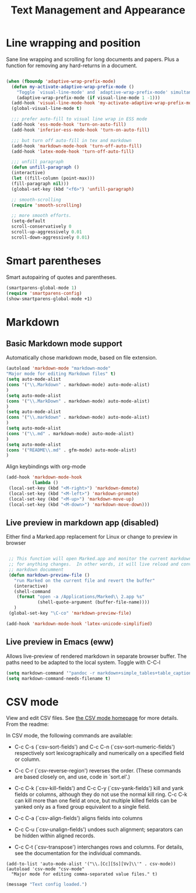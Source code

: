 #+Title: Text Management and Appearance

* Line wrapping and position
    Sane line wrapping and scrolling for long documents and
    papers. Plus a function for removing any hard-returns in a
    document. 

#+begin_src emacs-lisp

  (when (fboundp 'adaptive-wrap-prefix-mode)
    (defun my-activate-adaptive-wrap-prefix-mode ()
      "Toggle `visual-line-mode' and `adaptive-wrap-prefix-mode' simultaneously."
      (adaptive-wrap-prefix-mode (if visual-line-mode 1 -1)))
    (add-hook 'visual-line-mode-hook 'my-activate-adaptive-wrap-prefix-mode))
    (global-visual-line-mode t)

    ;;; prefer auto-fill to visual line wrap in ESS mode
    (add-hook 'ess-mode-hook 'turn-on-auto-fill)
    (add-hook 'inferior-ess-mode-hook 'turn-on-auto-fill) 

    ;;; but turn off auto-fill in tex and markdown
    (add-hook 'markdown-mode-hook 'turn-off-auto-fill)
    (add-hook 'latex-mode-hook 'turn-off-auto-fill)

    ;;; unfill paragraph
    (defun unfill-paragraph ()
    (interactive)
    (let ((fill-column (point-max)))
    (fill-paragraph nil)))
    (global-set-key (kbd "<f6>") 'unfill-paragraph)

    ;; smooth-scrolling 
    (require 'smooth-scrolling)

    ;; more smooth efforts.
    (setq-default 
    scroll-conservatively 0
    scroll-up-aggressively 0.01
    scroll-down-aggressively 0.01)

#+end_src
* Smart parentheses
   Smart autopairing of quotes and parentheses. 
#+begin_src emacs-lisp 
  (smartparens-global-mode 1)
  (require 'smartparens-config)
  (show-smartparens-global-mode +1)
#+end_src

* Markdown 
** Basic Markdown mode support

Automatically chose markdown mode, based on file extension.

#+begin_src emacs-lisp
      (autoload 'markdown-mode "markdown-mode"
      "Major mode for editing Markdown files" t)
      (setq auto-mode-alist
      (cons '("\\.Markdown" . markdown-mode) auto-mode-alist)
      )
      (setq auto-mode-alist
      (cons '("\\.MarkDown" . markdown-mode) auto-mode-alist)
      )
      (setq auto-mode-alist
      (cons '("\\.markdown" . markdown-mode) auto-mode-alist)
      )
      (setq auto-mode-alist
      (cons '("\\.md" . markdown-mode) auto-mode-alist)
      )
      (setq auto-mode-alist
      (cons '("README\\.md" . gfm-mode) auto-mode-alist)
      )
#+end_src

Align keybindings with org-mode

#+begin_src emacs-lisp
  (add-hook 'markdown-mode-hook
            (lambda ()
   (local-set-key (kbd "<M-right>") 'markdown-demote)
   (local-set-key (kbd "<M-left>") 'markdown-promote)
   (local-set-key (kbd "<M-up>") 'markdown-move-up)
   (local-set-key (kbd "<M-down>") 'markdown-move-down)))
#+end_src

#+RESULTS:
| (lambda nil (local-set-key (kbd <M-right>) 'markdown-demote) (local-set-key (kbd <M-left>) 'markdown-promote) (local-set-key (kbd <M-up>) 'markdown-move-up) (local-set-key (kbd <M-down>) 'markdown-move-down)) | pandoc-mode | turn-off-auto-fill | turn-on-flyspell |

** Live preview in markdown app (disabled)

Either find a Marked.app replacement for Linux or change to preview in browser

#+begin_src emacs-lisp :tangle no

   ;; This function will open Marked.app and monitor the current markdown document
   ;; for anything changes.  In other words, it will live reload and convert the
   ;; markdown documment
   (defun markdown-preview-file ()
     "run Marked on the current file and revert the buffer"
     (interactive)
     (shell-command
      (format "open -a /Applications/Marked\\ 2.app %s"
              (shell-quote-argument (buffer-file-name))))
     )  
   (global-set-key "\C-co" 'markdown-preview-file) 

  (add-hook 'markdown-mode-hook 'latex-unicode-simplified)

#+end_src

** Live preview in Emacs (eww)

Allows live-preview of rendered markdown in separate browser buffer.
The paths need to be adapted to the local system.
Toggle with C-C-l

#+begin_src emacs-lisp
  (setq markdown-command '"pandoc -r markdown+simple_tables+table_captions+yaml_metadata_block+smart -w html --template=/home/henning/.pandoc/templates/html.template --css=/home/henning/.pandoc/marked/kultiad-serif.css --filter pandoc-citeproc --csl=/home/henning/.pandoc/csl/chicago-syllabus.csl --bibliography=/home/henning/cloud/misc/references.bib")
  (setq markdown-command-needs-filename t)
#+end_src

* CSV mode
View and edit CSV files. See [[http://centaur.maths.qmul.ac.uk/Emacs/][the CSV mode homepage]] for more details. From the readme:

In CSV mode, the following commands are available:

- C-c C-s (`csv-sort-fields') and C-c C-n (`csv-sort-numeric-fields')
  respectively sort lexicographically and numerically on a
  specified field or column.

- C-c C-r (`csv-reverse-region') reverses the order.  (These
  commands are based closely on, and use, code in `sort.el'.)

- C-c C-k (`csv-kill-fields') and C-c C-y (`csv-yank-fields') kill
  and yank fields or columns, although they do not use the normal
  kill ring.  C-c C-k can kill more than one field at once, but
  multiple killed fields can be yanked only as a fixed group
  equivalent to a single field.

- C-c C-a (`csv-align-fields') aligns fields into columns

- C-c C-u (`csv-unalign-fields') undoes such alignment; separators
  can be hidden within aligned records.

- C-c C-t (`csv-transpose') interchanges rows and columns.  For
  details, see the documentation for the individual commands.

#+begin_src elisp
(add-to-list 'auto-mode-alist '("\\.[Cc][Ss][Vv]\\'" . csv-mode))
(autoload 'csv-mode "csv-mode"
  "Major mode for editing comma-separated value files." t)
#+end_src

#+begin_src emacs-lisp
  (message "Text config loaded.")
#+end_src
